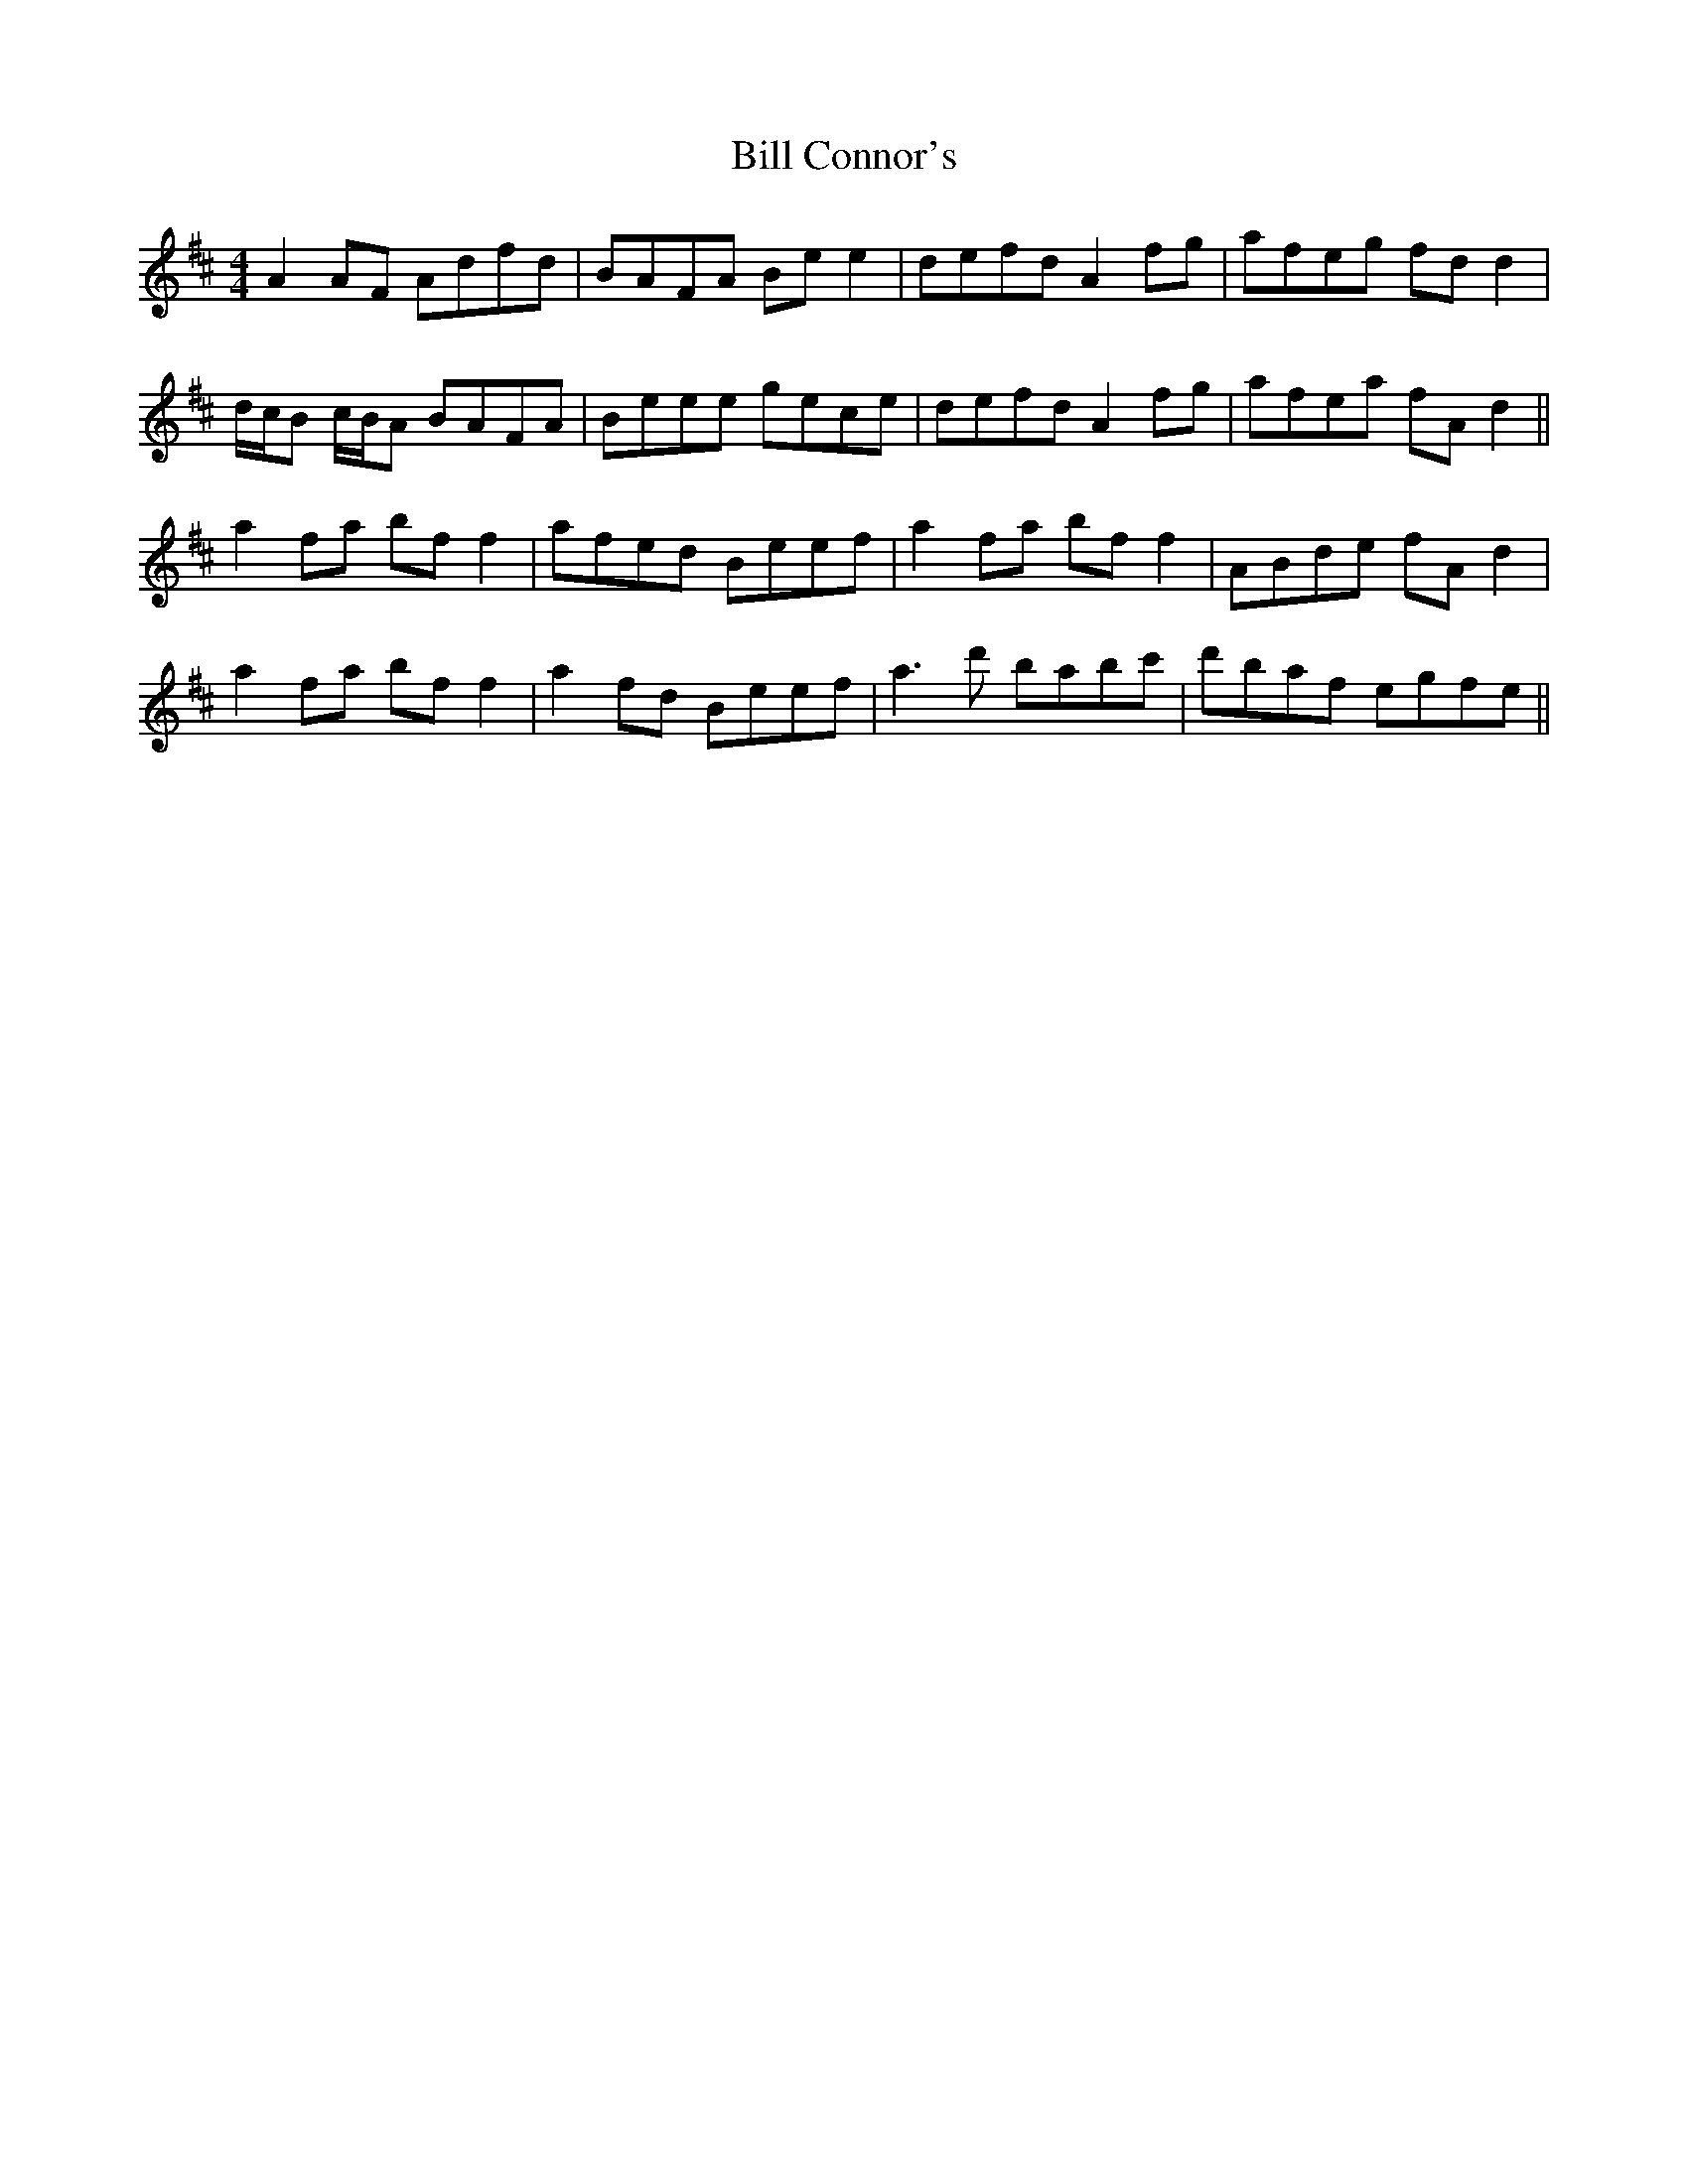 X: 3595
T: Bill Connor's
R: reel
M: 4/4
K: Dmajor
A2 AF Adfd|BAFA Be e2|defd A2 fg|afeg fd d2|
d/c/B c/B/A BAFA|Beee gece|defd A2 fg|afea fA d2||
a2 fa bf f2|afed Beef|a2 fa bff2|ABde fA d2|
a2 fa bf f2|a2 fd Beef|a3 d' babc'|d'baf egfe||

